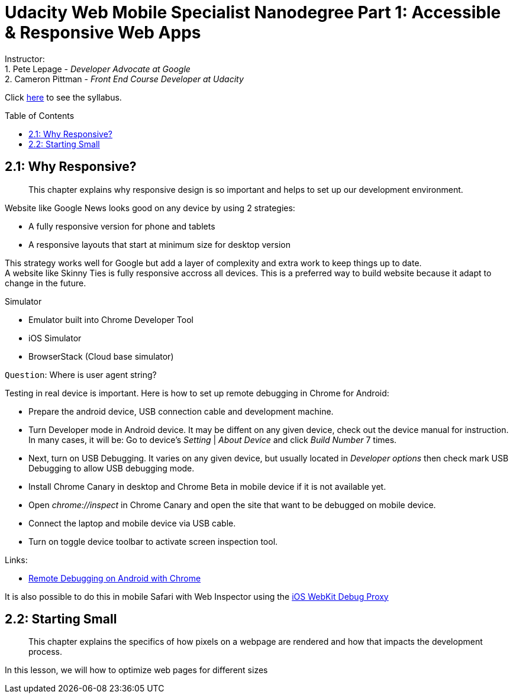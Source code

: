 :library: Asciidoctor
:toc:
:toc-placement!:

= Udacity Web Mobile Specialist Nanodegree Part 1: Accessible & Responsive Web Apps

Instructor: +
1. Pete Lepage - _Developer Advocate at Google_ +
2. Cameron Pittman - _Front End Course Developer at Udacity_ +


Click link:README.asciidoc[here] to see the syllabus.

toc::[]

== 2.1: Why Responsive? 

______________________________________________________________________________________________________________________________
This chapter explains why responsive design is so important and helps to set up our development environment.
______________________________________________________________________________________________________________________________

Website like Google News looks good on any device by using 2 strategies:

* A fully responsive version for phone and tablets

* A responsive layouts that start at minimum size for desktop version

This strategy works well for Google but add a layer of complexity and extra work to keep things up to date. +
A website like Skinny Ties is fully responsive accross all devices. This is a preferred way to build website because it adapt to change in the future.

Simulator

* Emulator built into Chrome Developer Tool

* iOS Simulator

* BrowserStack (Cloud base simulator)


`Question`: Where is user agent string? +

Testing in real device is important. Here is how to set up remote debugging in Chrome for Android:

* Prepare the android device, USB connection cable and development machine.

* Turn Developer mode in Android device. It may be diffent on any given device, check out the device manual for instruction. In many cases, it will be: Go to device's _Setting_ | _About Device_ and click _Build Number_ 7 times.

* Next, turn on USB Debugging. It varies on any given device, but usually located in _Developer options_ then check mark USB Debugging to allow USB debugging mode.

* Install Chrome Canary in desktop and Chrome Beta in mobile device if it is not available yet.

* Open _chrome://inspect_ in Chrome Canary and open the site that want to be debugged on mobile device.

* Connect the laptop and mobile device via USB cable.

* Turn on toggle device toolbar to activate screen inspection tool.


Links:

* link:https://developers.google.com/web/tools/chrome-devtools/debug/remote-debugging/remote-debugging[Remote Debugging on Android with Chrome
]

It is also possible to do this in mobile Safari with Web Inspector using the link:https://github.com/google/ios-webkit-debug-proxy[iOS WebKit Debug Proxy] 

== 2.2: Starting Small 

______________________________________________________________________________________________________________________________
This chapter explains the specifics of how pixels on a webpage are rendered and how that impacts the development process.
______________________________________________________________________________________________________________________________

In this lesson, we will how to optimize web pages for different sizes 
